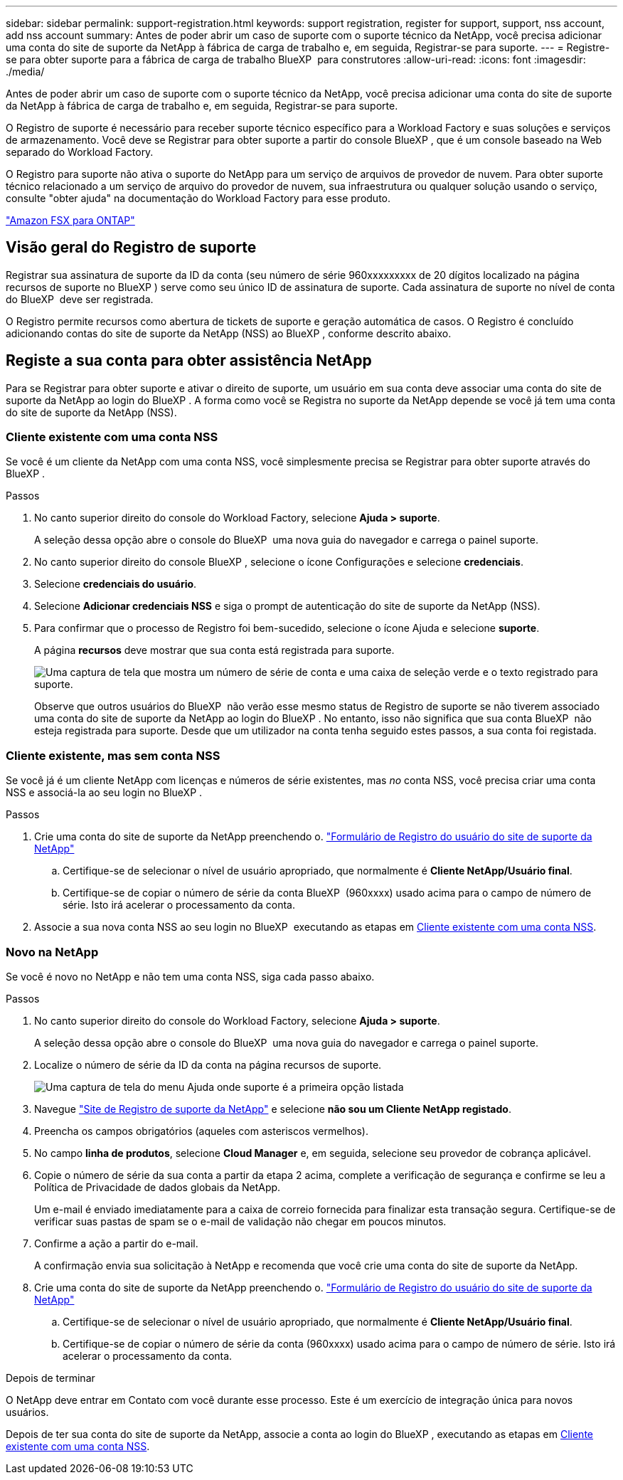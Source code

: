 ---
sidebar: sidebar 
permalink: support-registration.html 
keywords: support registration, register for support, support, nss account, add nss account 
summary: Antes de poder abrir um caso de suporte com o suporte técnico da NetApp, você precisa adicionar uma conta do site de suporte da NetApp à fábrica de carga de trabalho e, em seguida, Registrar-se para suporte. 
---
= Registre-se para obter suporte para a fábrica de carga de trabalho BlueXP  para construtores
:allow-uri-read: 
:icons: font
:imagesdir: ./media/


[role="lead"]
Antes de poder abrir um caso de suporte com o suporte técnico da NetApp, você precisa adicionar uma conta do site de suporte da NetApp à fábrica de carga de trabalho e, em seguida, Registrar-se para suporte.

O Registro de suporte é necessário para receber suporte técnico específico para a Workload Factory e suas soluções e serviços de armazenamento. Você deve se Registrar para obter suporte a partir do console BlueXP , que é um console baseado na Web separado do Workload Factory.

O Registro para suporte não ativa o suporte do NetApp para um serviço de arquivos de provedor de nuvem. Para obter suporte técnico relacionado a um serviço de arquivo do provedor de nuvem, sua infraestrutura ou qualquer solução usando o serviço, consulte "obter ajuda" na documentação do Workload Factory para esse produto.

link:https://docs.netapp.com/us-en/bluexp-fsx-ontap/start/concept-fsx-aws.html#getting-help["Amazon FSX para ONTAP"^]



== Visão geral do Registro de suporte

Registrar sua assinatura de suporte da ID da conta (seu número de série 960xxxxxxxxx de 20 dígitos localizado na página recursos de suporte no BlueXP ) serve como seu único ID de assinatura de suporte. Cada assinatura de suporte no nível de conta do BlueXP  deve ser registrada.

O Registro permite recursos como abertura de tickets de suporte e geração automática de casos. O Registro é concluído adicionando contas do site de suporte da NetApp (NSS) ao BlueXP , conforme descrito abaixo.



== Registe a sua conta para obter assistência NetApp

Para se Registrar para obter suporte e ativar o direito de suporte, um usuário em sua conta deve associar uma conta do site de suporte da NetApp ao login do BlueXP . A forma como você se Registra no suporte da NetApp depende se você já tem uma conta do site de suporte da NetApp (NSS).



=== Cliente existente com uma conta NSS

Se você é um cliente da NetApp com uma conta NSS, você simplesmente precisa se Registrar para obter suporte através do BlueXP .

.Passos
. No canto superior direito do console do Workload Factory, selecione *Ajuda > suporte*.
+
A seleção dessa opção abre o console do BlueXP  uma nova guia do navegador e carrega o painel suporte.

. No canto superior direito do console BlueXP , selecione o ícone Configurações e selecione *credenciais*.
. Selecione *credenciais do usuário*.
. Selecione *Adicionar credenciais NSS* e siga o prompt de autenticação do site de suporte da NetApp (NSS).
. Para confirmar que o processo de Registro foi bem-sucedido, selecione o ícone Ajuda e selecione *suporte*.
+
A página *recursos* deve mostrar que sua conta está registrada para suporte.

+
image:https://raw.githubusercontent.com/NetAppDocs/workload-family/main/media/screenshot-support-registration.png["Uma captura de tela que mostra um número de série de conta e uma caixa de seleção verde e o texto registrado para suporte."]

+
Observe que outros usuários do BlueXP  não verão esse mesmo status de Registro de suporte se não tiverem associado uma conta do site de suporte da NetApp ao login do BlueXP . No entanto, isso não significa que sua conta BlueXP  não esteja registrada para suporte. Desde que um utilizador na conta tenha seguido estes passos, a sua conta foi registada.





=== Cliente existente, mas sem conta NSS

Se você já é um cliente NetApp com licenças e números de série existentes, mas _no_ conta NSS, você precisa criar uma conta NSS e associá-la ao seu login no BlueXP .

.Passos
. Crie uma conta do site de suporte da NetApp preenchendo o. https://mysupport.netapp.com/site/user/registration["Formulário de Registro do usuário do site de suporte da NetApp"^]
+
.. Certifique-se de selecionar o nível de usuário apropriado, que normalmente é *Cliente NetApp/Usuário final*.
.. Certifique-se de copiar o número de série da conta BlueXP  (960xxxx) usado acima para o campo de número de série. Isto irá acelerar o processamento da conta.


. Associe a sua nova conta NSS ao seu login no BlueXP  executando as etapas em <<Cliente existente com uma conta NSS>>.




=== Novo na NetApp

Se você é novo no NetApp e não tem uma conta NSS, siga cada passo abaixo.

.Passos
. No canto superior direito do console do Workload Factory, selecione *Ajuda > suporte*.
+
A seleção dessa opção abre o console do BlueXP  uma nova guia do navegador e carrega o painel suporte.

. Localize o número de série da ID da conta na página recursos de suporte.
+
image:https://raw.githubusercontent.com/NetAppDocs/workload-family/main/media/screenshot-serial-number.png["Uma captura de tela do menu Ajuda onde suporte é a primeira opção listada"]

. Navegue https://register.netapp.com["Site de Registro de suporte da NetApp"^] e selecione *não sou um Cliente NetApp registado*.
. Preencha os campos obrigatórios (aqueles com asteriscos vermelhos).
. No campo *linha de produtos*, selecione *Cloud Manager* e, em seguida, selecione seu provedor de cobrança aplicável.
. Copie o número de série da sua conta a partir da etapa 2 acima, complete a verificação de segurança e confirme se leu a Política de Privacidade de dados globais da NetApp.
+
Um e-mail é enviado imediatamente para a caixa de correio fornecida para finalizar esta transação segura. Certifique-se de verificar suas pastas de spam se o e-mail de validação não chegar em poucos minutos.

. Confirme a ação a partir do e-mail.
+
A confirmação envia sua solicitação à NetApp e recomenda que você crie uma conta do site de suporte da NetApp.

. Crie uma conta do site de suporte da NetApp preenchendo o. https://mysupport.netapp.com/site/user/registration["Formulário de Registro do usuário do site de suporte da NetApp"^]
+
.. Certifique-se de selecionar o nível de usuário apropriado, que normalmente é *Cliente NetApp/Usuário final*.
.. Certifique-se de copiar o número de série da conta (960xxxx) usado acima para o campo de número de série. Isto irá acelerar o processamento da conta.




.Depois de terminar
O NetApp deve entrar em Contato com você durante esse processo. Este é um exercício de integração única para novos usuários.

Depois de ter sua conta do site de suporte da NetApp, associe a conta ao login do BlueXP , executando as etapas em <<Cliente existente com uma conta NSS>>.

